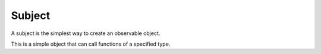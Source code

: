 Subject
=======

A subject is the simplest way to create an observable object.

This is a simple object that can call functions of a specified type.